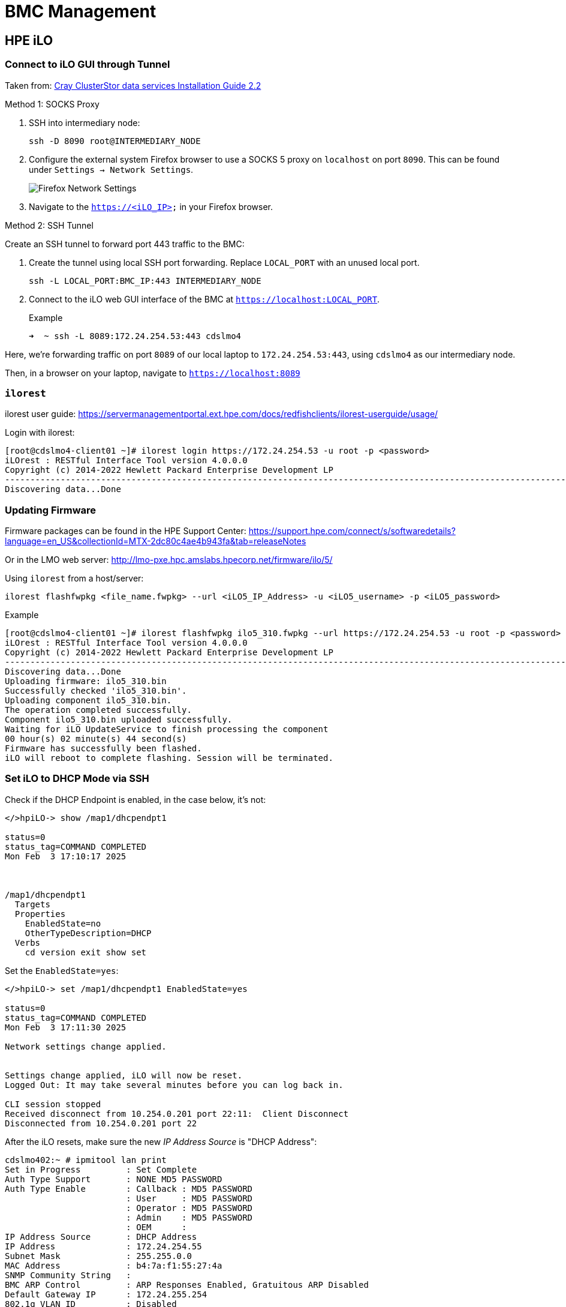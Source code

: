= BMC Management

:showtitle:
:toc: auto

== HPE iLO

=== Connect to iLO GUI through Tunnel

Taken from:
https://support.hpe.com/hpesc/public/docDisplay?docId=sd00003394en_us&page=GUID-23C22C3A-300F-48C7-996C-47EC35828CF5.html[Cray ClusterStor data services Installation Guide 2.2]

Method 1: SOCKS Proxy

1. SSH into intermediary node:
+
[,bash]
----
ssh -D 8090 root@INTERMEDIARY_NODE
----
2. Configure the external system Firefox browser to use a SOCKS 5 proxy on `localhost` on port `8090`.
This can be found under `Settings -> Network Settings`.
+
image::docs-site:learning:bmc-management/firefox_socks_proxy.png[Firefox Network Settings]
3. Navigate to the `https://<iLO_IP>` in your Firefox browser.

Method 2: SSH Tunnel

Create an SSH tunnel to forward port 443 traffic to the BMC:

1. Create the tunnel using local SSH port forwarding. Replace `LOCAL_PORT` with an unused local port.
+
[,bash]
----
ssh -L LOCAL_PORT:BMC_IP:443 INTERMEDIARY_NODE
----
2. Connect to the iLO web GUI interface of the BMC at `https://localhost:LOCAL_PORT`.
+
.Example
[,console]
----
➜  ~ ssh -L 8089:172.24.254.53:443 cdslmo4
----

Here, we're forwarding traffic on port `8089` of our local laptop to `172.24.254.53:443`,
using `cdslmo4` as our intermediary node.

Then, in a browser on your laptop, navigate to `https://localhost:8089`

=== `ilorest`

ilorest user guide: https://servermanagementportal.ext.hpe.com/docs/redfishclients/ilorest-userguide/usage/

Login with ilorest:

[,console]
----
[root@cdslmo4-client01 ~]# ilorest login https://172.24.254.53 -u root -p <password>
iLOrest : RESTful Interface Tool version 4.0.0.0
Copyright (c) 2014-2022 Hewlett Packard Enterprise Development LP
----------------------------------------------------------------------------------------------------------------------------------------------------------------------------
Discovering data...Done
----

=== Updating Firmware

Firmware packages can be found in the HPE Support Center:
https://support.hpe.com/connect/s/softwaredetails?language=en_US&collectionId=MTX-2dc80c4ae4b943fa&tab=releaseNotes

Or in the LMO web server:
http://lmo-pxe.hpc.amslabs.hpecorp.net/firmware/ilo/5/

Using `ilorest` from a host/server:

[,bash]
----
ilorest flashfwpkg <file_name.fwpkg> --url <iLO5_IP_Address> -u <iLO5_username> -p <iLO5_password>
----

.Example
[,console]
----
[root@cdslmo4-client01 ~]# ilorest flashfwpkg ilo5_310.fwpkg --url https://172.24.254.53 -u root -p <password>
iLOrest : RESTful Interface Tool version 4.0.0.0
Copyright (c) 2014-2022 Hewlett Packard Enterprise Development LP
----------------------------------------------------------------------------------------------------------------------------------------------------------------------------
Discovering data...Done
Uploading firmware: ilo5_310.bin
Successfully checked 'ilo5_310.bin'.
Uploading component ilo5_310.bin.
The operation completed successfully.
Component ilo5_310.bin uploaded successfully.
Waiting for iLO UpdateService to finish processing the component
00 hour(s) 02 minute(s) 44 second(s)
Firmware has successfully been flashed.
iLO will reboot to complete flashing. Session will be terminated.
----

=== Set iLO to DHCP Mode via SSH

Check if the DHCP Endpoint is enabled, in the case below, it's not:

[,console]
----
</>hpiLO-> show /map1/dhcpendpt1

status=0
status_tag=COMMAND COMPLETED
Mon Feb  3 17:10:17 2025



/map1/dhcpendpt1
  Targets
  Properties
    EnabledState=no
    OtherTypeDescription=DHCP
  Verbs
    cd version exit show set
----

Set the `EnabledState=yes`:

[,console]
----
</>hpiLO-> set /map1/dhcpendpt1 EnabledState=yes

status=0
status_tag=COMMAND COMPLETED
Mon Feb  3 17:11:30 2025

Network settings change applied.


Settings change applied, iLO will now be reset.
Logged Out: It may take several minutes before you can log back in.

CLI session stopped
Received disconnect from 10.254.0.201 port 22:11:  Client Disconnect
Disconnected from 10.254.0.201 port 22
----

After the iLO resets, make sure the new _IP Address Source_ is "DHCP Address":

[,console]
----
cdslmo402:~ # ipmitool lan print
Set in Progress         : Set Complete
Auth Type Support       : NONE MD5 PASSWORD
Auth Type Enable        : Callback : MD5 PASSWORD
                        : User     : MD5 PASSWORD
                        : Operator : MD5 PASSWORD
                        : Admin    : MD5 PASSWORD
                        : OEM      :
IP Address Source       : DHCP Address
IP Address              : 172.24.254.55
Subnet Mask             : 255.255.0.0
MAC Address             : b4:7a:f1:55:27:4a
SNMP Community String   :
BMC ARP Control         : ARP Responses Enabled, Gratuitous ARP Disabled
Default Gateway IP      : 172.24.255.254
802.1q VLAN ID          : Disabled
802.1q VLAN Priority    : 0
RMCP+ Cipher Suites     : 0,1,2,3
Cipher Suite Priv Max   : XuuaXXXXXXXXXXX
                        :     X=Cipher Suite Unused
                        :     c=CALLBACK
                        :     u=USER
                        :     o=OPERATOR
                        :     a=ADMIN
                        :     O=OEM
Bad Password Threshold  : Not Available
----

=== Updating License

If you have an expired license:

Apply key under `Administration > Licensing > Activation Key > Install`, or

[,bash]
----
ssh root@<iLO address> set /map1 license=/<key>
----

=== Reset iLO

iLO 4: Navigate to `Information -> Diagnostics -> Reset`

image::docs-site:learning:bmc-management/ilo4_reset.png[reset iLO 4]

iLO 5: Navigate to `Information -> Diagnostics -> Reset`

image::docs-site:learning:bmc-management/ilo5_reset.png[reset iLO 5]

Or, using `ipmitool` from the host server:

[,bash]
----
ipmitool mc reset cold
----

=== Virtual Media Mount

You can use iLO's Virtual Media Mount to insert a virtual CD/DVD into the node using an HTTP URL to an `.iso` file.

image::docs-site:learning:bmc-management/ilo5_insert_virtual_media.png[virtual media]

== Find BMC Information from Host

Use `ipmitool lan print` from the host OS

[,console]
----
[root@mawenzi-06 ~]# ipmitool lan print
Set in Progress         : Set Complete
Auth Type Support       : NONE MD5 PASSWORD
Auth Type Enable        : Callback : MD5 PASSWORD
                        : User     : MD5 PASSWORD
                        : Operator : MD5 PASSWORD
                        : Admin    : MD5 PASSWORD
                        : OEM      :
IP Address Source       : DHCP Address
IP Address              : 10.214.129.30
Subnet Mask             : 255.255.248.0
MAC Address             : 94:40:c9:47:b1:d7
SNMP Community String   :
BMC ARP Control         : ARP Responses Enabled, Gratuitous ARP Disabled
Default Gateway IP      : 10.214.128.1
802.1q VLAN ID          : Disabled
802.1q VLAN Priority    : 0
RMCP+ Cipher Suites     : 0,1,2,3
Cipher Suite Priv Max   : XuuaXXXXXXXXXXX
                        :     X=Cipher Suite Unused
                        :     c=CALLBACK
                        :     u=USER
                        :     o=OPERATOR
                        :     a=ADMIN
                        :     O=OEM
Bad Password Threshold  : Not Available
----

== iLO Redfish API

https://servermanagementportal.ext.hpe.com/docs/redfishservices/[HPE server management with Redfish]
https://servermanagementportal.ext.hpe.com/docs/examples/redfishexamples/[Redfish Examples]

CURLing Redfish API for the iLO (iLO 5 in this example) looks like:

[,bash]
----
curl --insecure -u user:password --location https://<iLO>/redfish/v1/<rest_of_redfish_url>
----

.curl example
[,console]
----
mawenzi-06:~ # curl --silent --insecure -u root:<pass> --location https://mawenzi-05-ipmi.hpc.amslabs.hpecorp.net/redfish/v1/Managers/1/VirtualMedia/2/ | jq
{
  "@odata.context": "/redfish/v1/$metadata#VirtualMedia.VirtualMedia",
  "@odata.etag": "W/\"14700DD6\"",
  "@odata.id": "/redfish/v1/Managers/1/VirtualMedia/2/",
  "@odata.type": "#VirtualMedia.v1_2_0.VirtualMedia",
  "Id": "2",
  "Actions": {
    "#VirtualMedia.EjectMedia": {
      "target": "/redfish/v1/Managers/1/VirtualMedia/2/Actions/VirtualMedia.EjectMedia/"
    },
    "#VirtualMedia.InsertMedia": {
      "target": "/redfish/v1/Managers/1/VirtualMedia/2/Actions/VirtualMedia.InsertMedia/"
    }
  },
  "ConnectedVia": "NotConnected",
  "Description": "Virtual Removable Media",
  "Image": "",
  "Inserted": false,
  "MediaTypes": [
    "CD",
    "DVD"
  ],
  "Name": "VirtualMedia",
  "Oem": {
    "Hpe": {
      "@odata.context": "/redfish/v1/$metadata#HpeiLOVirtualMedia.HpeiLOVirtualMedia",
      "@odata.type": "#HpeiLOVirtualMedia.v2_2_0.HpeiLOVirtualMedia",
      "Actions": {
        "#HpeiLOVirtualMedia.EjectVirtualMedia": {
          "target": "/redfish/v1/Managers/1/VirtualMedia/2/Actions/Oem/Hpe/HpeiLOVirtualMedia.EjectVirtualMedia/"
        },
        "#HpeiLOVirtualMedia.InsertVirtualMedia": {
          "target": "/redfish/v1/Managers/1/VirtualMedia/2/Actions/Oem/Hpe/HpeiLOVirtualMedia.InsertVirtualMedia/"
        }
      },
      "BootOnNextServerReset": false
    }
  },
  "WriteProtected": true
}
----

Insert virtual media in CD/DVD ROM:

[,console]
----
mawenzi-06:~ # curl -i -X POST --insecure -u root:<password> --header "Content-Type: application/json" --data-raw '{"Image":"http://sp06.hpc.amslabs.hpecorp.net:8080/cm-admin-install-1.12-rocky94-x86_64.iso"}' --location https://mawenzi-05-ipmi.hpc.amslabs.hpecorp.net/redfish/v1/Managers/1/VirtualMedia/2/Actions/VirtualMedia.InsertMedia
HTTP/1.1 200 OK
Cache-Control: no-cache
Content-type: application/json; charset=utf-8
Date: Tue, 07 Jan 2025 22:36:23 GMT
ETag: W/"02C2D1BB"
OData-Version: 4.0
Transfer-Encoding: chunked
X-Content-Type-Options: nosniff
X-Frame-Options: sameorigin
X-XSS-Protection: 1; mode=block

{"error":{"code":"iLO.0.10.ExtendedInfo","message":"See @Message.ExtendedInfo for more information.","@Message.ExtendedInfo":[{"MessageId":"Base.1.4.Success"}]}}

# Show it was inserted:
mawenzi-06:~ # curl --silent -X GET --insecure -u root:<password> --location https://mawenzi-05-ipmi.hpc.amslabs.hpecorp.net/redfish/v1/Managers/1/VirtualMedia/2/ | jq
{
  "@odata.context": "/redfish/v1/$metadata#VirtualMedia.VirtualMedia",
  "@odata.etag": "W/\"79D484A5\"",
  "@odata.id": "/redfish/v1/Managers/1/VirtualMedia/2/",
  "@odata.type": "#VirtualMedia.v1_2_0.VirtualMedia",
  "Id": "2",
  "Actions": {
    "#VirtualMedia.EjectMedia": {
      "target": "/redfish/v1/Managers/1/VirtualMedia/2/Actions/VirtualMedia.EjectMedia/"
    },
    "#VirtualMedia.InsertMedia": {
      "target": "/redfish/v1/Managers/1/VirtualMedia/2/Actions/VirtualMedia.InsertMedia/"
    }
  },
  "ConnectedVia": "URI",
  "Description": "Virtual Removable Media",
  "Image": "http://sp06.hpc.amslabs.hpecorp.net:8080/cm-admin-install-1.12-rocky94-x86_64.iso",
  "ImageName": "cm-admin-install-1.12-rocky94-x86_64.iso",
  "Inserted": true,
  "MediaTypes": [
    "CD",
    "DVD"
  ],
  "Name": "VirtualMedia",
  "Oem": {
    "Hpe": {
      "@odata.context": "/redfish/v1/$metadata#HpeiLOVirtualMedia.HpeiLOVirtualMedia",
      "@odata.type": "#HpeiLOVirtualMedia.v2_2_0.HpeiLOVirtualMedia",
      "Actions": {
        "#HpeiLOVirtualMedia.EjectVirtualMedia": {
          "target": "/redfish/v1/Managers/1/VirtualMedia/2/Actions/Oem/Hpe/HpeiLOVirtualMedia.EjectVirtualMedia/"
        },
        "#HpeiLOVirtualMedia.InsertVirtualMedia": {
          "target": "/redfish/v1/Managers/1/VirtualMedia/2/Actions/Oem/Hpe/HpeiLOVirtualMedia.InsertVirtualMedia/"
        }
      },
      "BootOnNextServerReset": false
    }
  },
  "WriteProtected": true
}
----

Set 'BootOnNextServerReset' to True for VirtualMedia:

[,console]
----
curl -i -X PATCH --insecure -u root:<password> --header "Content-Type: application/json" --data-raw '{"Oem":{"Hpe":{"BootOnNextServerReset": true}}}' --location https://mawenzi-05-ipmi.hpc.amslabs.hpecorp.net/redfish/v1/Managers/1/VirtualMedia/2/
HTTP/1.1 200 OK
Cache-Control: no-cache
Content-type: application/json; charset=utf-8
Date: Tue, 07 Jan 2025 22:41:18 GMT
ETag: W/"02C2D1BB"
OData-Version: 4.0
Transfer-Encoding: chunked
X-Content-Type-Options: nosniff
X-Frame-Options: sameorigin
X-XSS-Protection: 1; mode=block

{"error":{"code":"iLO.0.10.ExtendedInfo","message":"See @Message.ExtendedInfo for more information.","@Message.ExtendedInfo":[{"MessageId":"Base.1.4.Success"}]}}
----

Eject virtual media:

[,console]
----
mawenzi-06:~ # curl -i -X POST --header "Content-Type: application/json" --data-raw '{}' --insecure -u root:<password> --location https://mawenzi-05-ipmi.hpc.amslabs.hpecorp.net/redfish/v1/Managers/1/VirtualMedia/2/Actions/VirtualMedia.EjectMedia/
HTTP/1.1 200 OK
Cache-Control: no-cache
Content-type: application/json; charset=utf-8
Date: Tue, 07 Jan 2025 22:34:53 GMT
ETag: W/"02C2D1BB"
OData-Version: 4.0
Transfer-Encoding: chunked
X-Content-Type-Options: nosniff
X-Frame-Options: sameorigin
X-XSS-Protection: 1; mode=block

{"error":{"code":"iLO.0.10.ExtendedInfo","message":"See @Message.ExtendedInfo for more information.","@Message.ExtendedInfo":[{"MessageId":"Base.1.4.Success"}]}}
----

== ipmitool Guide

=== Prerequisites

Install `ipmitool` on a Linux server somewhere on the same network as the BMC you're trying to control

[,bash]
----
zypper install ipmitool
----

=== Serial over LAN Console

* Activate a Serial Over LAN (SOL) console:
+
[,bash]
----
ipmitool -H <bmc_ip_address> -v -I lanplus -U <user> -P <password> sol activate
----

=== Chassis Commands

[,console]
----
Chassis Commands:
  status, power, policy, restart_cause
  poh, identify, selftest,
  bootdev, bootparam, bootmbox
----

* Show chassis status
+
[,console]
----
mawenzi-06:~ # ipmitool -H 10.214.130.217 -v -I lanplus -U root -P <password> chassis status
Loading IANA PEN Registry...
Using best available cipher suite 3

Running Get VSO Capabilities my_addr 0x20, transit 0, target 0x20
Invalid completion code received: Invalid command
Discovered IPMB address 0x0
System Power         : on
Power Overload       : false
Power Interlock      : inactive
Main Power Fault     : false
Power Control Fault  : false
Power Restore Policy : previous
Last Power Event     :
Chassis Intrusion    : inactive
Front-Panel Lockout  : inactive
Drive Fault          : false
Cooling/Fan Fault    : false
Front Panel Control  : none
----

* Set boot device to virtual CD:
+
[,bash]
----
ipmitool -H <bmc_ip_address> -v -I lanplus -U <user> -P <password> chassis bootdev cdrom
----

* Chassis power commands:
+
[,bash]
----
ipmitool -H <bmc_ip_address> -v -I lanplus -U <user> -P <password> chassis power off
ipmitool -H <bmc_ip_address> -v -I lanplus -U <user> -P <password> chassis power on
ipmitool -H <bmc_ip_address> -v -I lanplus -U <user> -P <password> chassis power cycle

# Shut down host gracefully
ipmitool -H <bmc_ip_address> -v -I lanplus -U <user> -P <password> chassis power soft
----